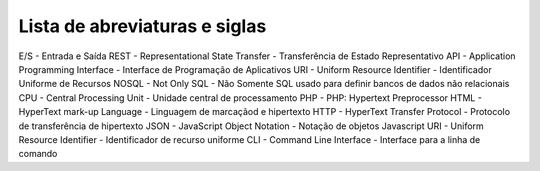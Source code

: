 Lista de abreviaturas e siglas
==============================

E/S - Entrada e Saída
REST - Representational State Transfer - Transferência de Estado Representativo
API - Application Programming Interface - Interface de Programação de Aplicativos
URI - Uniform Resource Identifier - Identificador Uniforme de Recursos
NOSQL - Not Only SQL - Não Somente SQL usado para definir bancos de dados não relacionais
CPU - Central Processing Unit - Unidade central de processamento 
PHP - PHP: Hypertext Preprocessor
HTML - HyperText mark-up Language - Linguagem de marcaçãod e hipertexto
HTTP - HyperText Transfer Protocol - Protocolo de transferência de hipertexto
JSON - JavaScript Object Notation - Notação de objetos Javascript
URI - Uniform Resource Identifier - Identificador de recurso uniforme
CLI - Command Line Interface - Interface para a linha de comando
